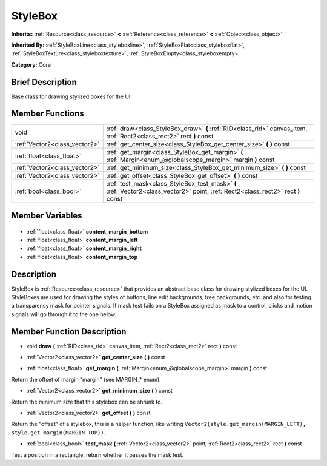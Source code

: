 .. Generated automatically by doc/tools/makerst.py in Godot's source tree.
.. DO NOT EDIT THIS FILE, but the StyleBox.xml source instead.
.. The source is found in doc/classes or modules/<name>/doc_classes.

.. _class_StyleBox:

StyleBox
========

**Inherits:** :ref:`Resource<class_resource>` **<** :ref:`Reference<class_reference>` **<** :ref:`Object<class_object>`

**Inherited By:** :ref:`StyleBoxLine<class_styleboxline>`, :ref:`StyleBoxFlat<class_styleboxflat>`, :ref:`StyleBoxTexture<class_styleboxtexture>`, :ref:`StyleBoxEmpty<class_styleboxempty>`

**Category:** Core

Brief Description
-----------------

Base class for drawing stylized boxes for the UI.

Member Functions
----------------

+--------------------------------+----------------------------------------------------------------------------------------------------------------------------------+
| void                           | :ref:`draw<class_StyleBox_draw>` **(** :ref:`RID<class_rid>` canvas_item, :ref:`Rect2<class_rect2>` rect **)** const             |
+--------------------------------+----------------------------------------------------------------------------------------------------------------------------------+
| :ref:`Vector2<class_vector2>`  | :ref:`get_center_size<class_StyleBox_get_center_size>` **(** **)** const                                                         |
+--------------------------------+----------------------------------------------------------------------------------------------------------------------------------+
| :ref:`float<class_float>`      | :ref:`get_margin<class_StyleBox_get_margin>` **(** :ref:`Margin<enum_@globalscope_margin>` margin **)** const                    |
+--------------------------------+----------------------------------------------------------------------------------------------------------------------------------+
| :ref:`Vector2<class_vector2>`  | :ref:`get_minimum_size<class_StyleBox_get_minimum_size>` **(** **)** const                                                       |
+--------------------------------+----------------------------------------------------------------------------------------------------------------------------------+
| :ref:`Vector2<class_vector2>`  | :ref:`get_offset<class_StyleBox_get_offset>` **(** **)** const                                                                   |
+--------------------------------+----------------------------------------------------------------------------------------------------------------------------------+
| :ref:`bool<class_bool>`        | :ref:`test_mask<class_StyleBox_test_mask>` **(** :ref:`Vector2<class_vector2>` point, :ref:`Rect2<class_rect2>` rect **)** const |
+--------------------------------+----------------------------------------------------------------------------------------------------------------------------------+

Member Variables
----------------

  .. _class_StyleBox_content_margin_bottom:

- :ref:`float<class_float>` **content_margin_bottom**

  .. _class_StyleBox_content_margin_left:

- :ref:`float<class_float>` **content_margin_left**

  .. _class_StyleBox_content_margin_right:

- :ref:`float<class_float>` **content_margin_right**

  .. _class_StyleBox_content_margin_top:

- :ref:`float<class_float>` **content_margin_top**


Description
-----------

StyleBox is :ref:`Resource<class_resource>` that provides an abstract base class for drawing stylized boxes for the UI. StyleBoxes are used for drawing the styles of buttons, line edit backgrounds, tree backgrounds, etc. and also for testing a transparency mask for pointer signals. If mask test fails on a StyleBox assigned as mask to a control, clicks and motion signals will go through it to the one below.

Member Function Description
---------------------------

.. _class_StyleBox_draw:

- void **draw** **(** :ref:`RID<class_rid>` canvas_item, :ref:`Rect2<class_rect2>` rect **)** const

.. _class_StyleBox_get_center_size:

- :ref:`Vector2<class_vector2>` **get_center_size** **(** **)** const

.. _class_StyleBox_get_margin:

- :ref:`float<class_float>` **get_margin** **(** :ref:`Margin<enum_@globalscope_margin>` margin **)** const

Return the offset of margin "margin" (see MARGIN\_\* enum).

.. _class_StyleBox_get_minimum_size:

- :ref:`Vector2<class_vector2>` **get_minimum_size** **(** **)** const

Return the minimum size that this stylebox can be shrunk to.

.. _class_StyleBox_get_offset:

- :ref:`Vector2<class_vector2>` **get_offset** **(** **)** const

Return the "offset" of a stylebox, this is a helper function, like writing ``Vector2(style.get_margin(MARGIN_LEFT), style.get_margin(MARGIN_TOP))``.

.. _class_StyleBox_test_mask:

- :ref:`bool<class_bool>` **test_mask** **(** :ref:`Vector2<class_vector2>` point, :ref:`Rect2<class_rect2>` rect **)** const

Test a position in a rectangle, return whether it passes the mask test.


